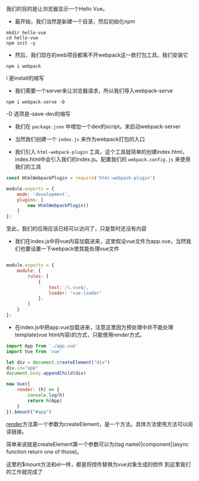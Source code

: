 #+BEGIN_COMMENT
.. title: Vue 跑起来HelloWorld
.. slug: hello-vue
.. date: 2018-03-22
.. tags:
.. category:
.. link:
.. description:
.. type: text
#+END_COMMENT


我们的目的是让浏览器显示一个Hello Vue。

- 最开始，我们当然是新建一个目录，然后初始化npm
#+BEGIN_SRC shell
mkdir hello-vue
cd hello-vue
npm init -y
#+END_SRC

- 然后，我们现在的web项目都离不开webpack这一款打包工具。我们安装它
#+BEGIN_SRC shell
npm i webpack
#+END_SRC
i 是install的缩写

- 我们需要一个server来让浏览器请求，所以我们导入webpack-serve
#+BEGIN_SRC shell
npm i webpack-serve -D
#+END_SRC
-D 选项是--save-dev的缩写

- 我们在 =package.json= 中增加一个dev的script。来启动webpack-server
  
- 当然我们创建一个 =index.js= 来作为webpack打包的入口

- 我们引入 =html-webpack-plugin= 工具，这个工具就简单的创建index.html，index.html中会引入我们的index.js。配置我们的 =webpack.config.js= 来使用我们的工具
#+BEGIN_SRC js
const HtmlWebpackPlugin = require('html-webpack-plugin')

module.exports = {
    mode: 'development',
    plugins: [
        new HtmlWebpackPlugin()
    ]
};
#+END_SRC
至此，我们的应用应该已经可以访问了，只是暂时还没有内容

- 我们在index.js中将vue内容加载进来，这里假设vue文件为app.vue，当然我们也要设置一下webpack使其能处理vue文件

#+BEGIN_SRC js

module.exports = {
    module: {
        rules: [
            {
                test: /\.vue$/,
                loader: 'vue-loader'
            },
        ]
    }
};
#+END_SRC

- 在index.js中把app.vue加载进来，注意这里因为预处理中并不能处理template(vue html内容)的方式，只能使用render方式。
#+BEGIN_SRC js
import App from './app.vue'
import Vue from 'vue'

let div = document.createElement("div")
div.id="app"
document.body.appendChild(div)

new Vue({
    render: (h) => {
        console.log(h)
        return h(App)
    }
}).$mount("#app")
#+END_SRC

[[https://vuejs.org/v2/guide/render-function.html][render]]方法第一个参数为createElement，是一个方法。具体方法使用方法可以阅读链接。

简单来说就是createElement第一个参数可以为(tag name)|component|(async function return one of those)。

这里的$mount方法和el一样，都是将控件替换为vue对象生成的控件
到这里我们的工作就完成了
